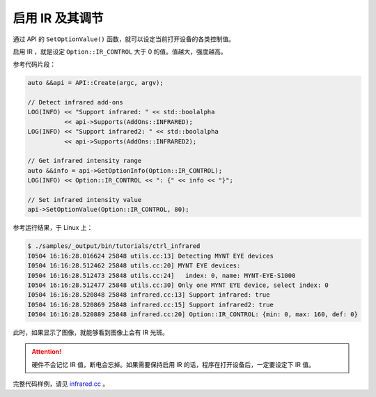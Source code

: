 .. _infrared:

启用 IR 及其调节
==================

通过 API 的 ``SetOptionValue()`` 函数，就可以设定当前打开设备的各类控制值。

启用 IR ，就是设定 ``Option::IR_CONTROL`` 大于 0 的值。值越大，强度越高。

参考代码片段：

.. code-block:: c++

  auto &&api = API::Create(argc, argv);

  // Detect infrared add-ons
  LOG(INFO) << "Support infrared: " << std::boolalpha
            << api->Supports(AddOns::INFRARED);
  LOG(INFO) << "Support infrared2: " << std::boolalpha
            << api->Supports(AddOns::INFRARED2);

  // Get infrared intensity range
  auto &&info = api->GetOptionInfo(Option::IR_CONTROL);
  LOG(INFO) << Option::IR_CONTROL << ": {" << info << "}";

  // Set infrared intensity value
  api->SetOptionValue(Option::IR_CONTROL, 80);

参考运行结果，于 Linux 上：

.. code-block:: bash

  $ ./samples/_output/bin/tutorials/ctrl_infrared
  I0504 16:16:28.016624 25848 utils.cc:13] Detecting MYNT EYE devices
  I0504 16:16:28.512462 25848 utils.cc:20] MYNT EYE devices:
  I0504 16:16:28.512473 25848 utils.cc:24]   index: 0, name: MYNT-EYE-S1000
  I0504 16:16:28.512477 25848 utils.cc:30] Only one MYNT EYE device, select index: 0
  I0504 16:16:28.520848 25848 infrared.cc:13] Support infrared: true
  I0504 16:16:28.520869 25848 infrared.cc:15] Support infrared2: true
  I0504 16:16:28.520889 25848 infrared.cc:20] Option::IR_CONTROL: {min: 0, max: 160, def: 0}

此时，如果显示了图像，就能够看到图像上会有 IR 光斑。

.. attention::

  硬件不会记忆 IR 值，断电会忘掉。如果需要保持启用 IR 的话，程序在打开设备后，一定要设定下 IR 值。

完整代码样例，请见 `infrared.cc <https://github.com/slightech/MYNT-EYE-SDK-2/blob/master/samples/tutorials/control/infrared.cc>`_ 。
